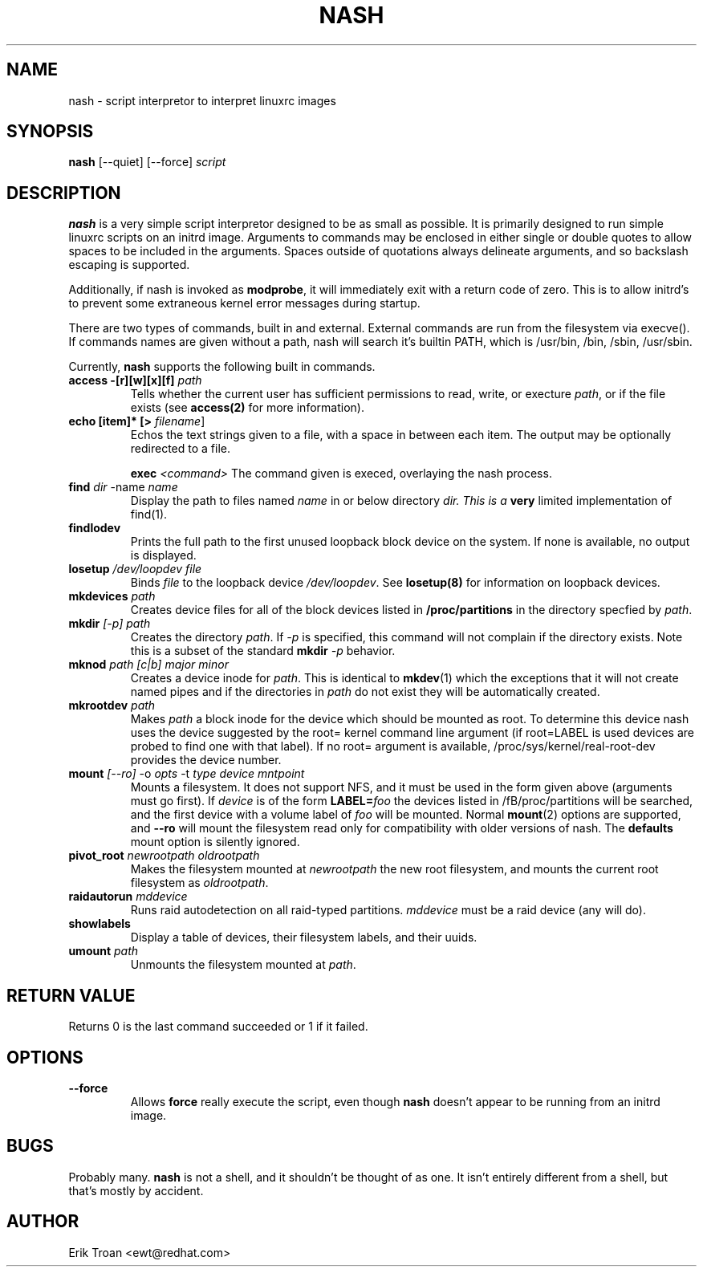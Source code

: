 .TH NASH 8 "Sat Mar 27 1999"
.UC 4
.SH NAME
nash \- script interpretor to interpret linuxrc images
.SH SYNOPSIS
\fBnash\fR [--quiet] [--force] \fIscript\fR

.SH DESCRIPTION
\fBnash\fR is a very simple script interpretor designed to be as small as
possible. It is primarily designed to run simple linuxrc scripts on an initrd
image. Arguments to commands may be enclosed in either single or double
quotes to allow spaces to be included in the arguments. Spaces outside of
quotations always delineate arguments, and so backslash escaping is supported.

Additionally, if nash is invoked as \fBmodprobe\fR, it will immediately
exit with a return code of zero. This is to allow initrd's to prevent some
extraneous kernel error messages during startup.

There are two types of commands, built in and external. External commands
are run from the filesystem via execve(). If commands names are given without
a path, nash will search it's builtin PATH, which is /usr/bin, /bin,
/sbin, /usr/sbin.

Currently, \fBnash\fR supports the following built in commands.

.TP
\fBaccess -[r][w][x][f] \fIpath\fR
Tells whether the current user has sufficient permissions to read, write, or
execture \fIpath\fR, or if the file exists (see \fBaccess(2)\fR for more
information).

.TP
\fBecho [item]* [> \fIfilename\fR]\fR
Echos the text strings given to a file, with a space in between each
item. The output may be optionally redirected to a file.

\fBexec\fR \fI<command>\fR
The command given is execed, overlaying the nash process.

.TP
\fBfind \fIdir\fR -name \fIname\fR
Display the path to files named \fIname\fR in or below directory \fIdir\FR.
This is a \fBvery\fR limited implementation of find(1).

.TP
\fBfindlodev\fR
Prints the full path to the first unused loopback block device on the
system. If none is available, no output is displayed.

.TP
\fBlosetup \fI/dev/loopdev\fR \fIfile\fR
Binds \fIfile\fR to the loopback device \fI/dev/loopdev\fR. See
\fBlosetup(8)\fR for information on loopback devices.

.TP
\fBmkdevices\fR \fIpath\fR
Creates device files for all of the block devices listed in 
\fB/proc/partitions\fR in the directory specfied by \fIpath\fR.

.TP
\fBmkdir\fR \fI[-p]\fR \fIpath\fR
Creates the directory \fIpath\fR. If \fI-p\fR is specified, this command
will not complain if the directory exists. Note this is a subset of the
standard \fBmkdir\fR \fI-p\fR behavior.

.TP
\fBmknod\fR \fIpath\fR \fI[c|b]\fR \fImajor\fR \fIminor\fR 
Creates a device inode for \fIpath\fR. This is identical to \fBmkdev\fR(1)
which the exceptions that it will not create named pipes and if the directories
in \fIpath\fR do not exist they will be automatically created.

.TP
\fBmkrootdev \fIpath\fR
Makes \fIpath\fR a block inode for the device which should be mounted
as root. To determine this device nash uses 
the device suggested by the root= kernel command line argument (if
root=LABEL is used devices are probed to find one with that label). If
no root= argument is available, /proc/sys/kernel/real-root-dev provides
the device number.

.TP
\fBmount \fI[--ro]\fR -o \fIopts\fR -t \fItype\fR \fIdevice\fR \fImntpoint\fR
Mounts a filesystem. It does not support NFS, and it must be used in
the form given above (arguments must go first).  If \fIdevice\fR is of the form
\fBLABEL=\fIfoo\fR the devices listed in /fB/proc/partitions\fR will
be searched, and the first device with a volume label of \fIfoo\fR will
be mounted. Normal \fBmount\fR(2) options are supported, and \fB--ro\fR will
mount the filesystem read only for compatibility with older versions of nash.
The \fBdefaults\fR mount option is silently ignored.

.TP
\fBpivot_root \fInewrootpath\fR \fIoldrootpath\fR
Makes the filesystem mounted at \fInewrootpath\fR the new root filesystem,
and mounts the current root filesystem as \fIoldrootpath\fR.

.TP
\fBraidautorun \fImddevice\fR
Runs raid autodetection on all raid-typed partitions. \fImddevice\fR must
be a raid device (any will do).

.TP
\fBshowlabels\fR
Display a table of devices, their filesystem labels, and their uuids.

.TP
\fBumount \fIpath\fR
Unmounts the filesystem mounted at \fIpath\fR.

.SH RETURN VALUE
Returns 0 is the last command succeeded or 1 if it failed.

.SH OPTIONS
.TP
\fB-\-force\fR
Allows \fBforce\fR really execute the script, even though \fBnash\fR doesn't 
appear to be running from an initrd image.

.SH BUGS
Probably many. \fBnash\fR is \fbnot a shell\fR, and it shouldn't be thought of
as one. It isn't entirely different from a shell, but that's mostly by
accident.

.SH AUTHOR
.nf
Erik Troan <ewt@redhat.com>
.fi
